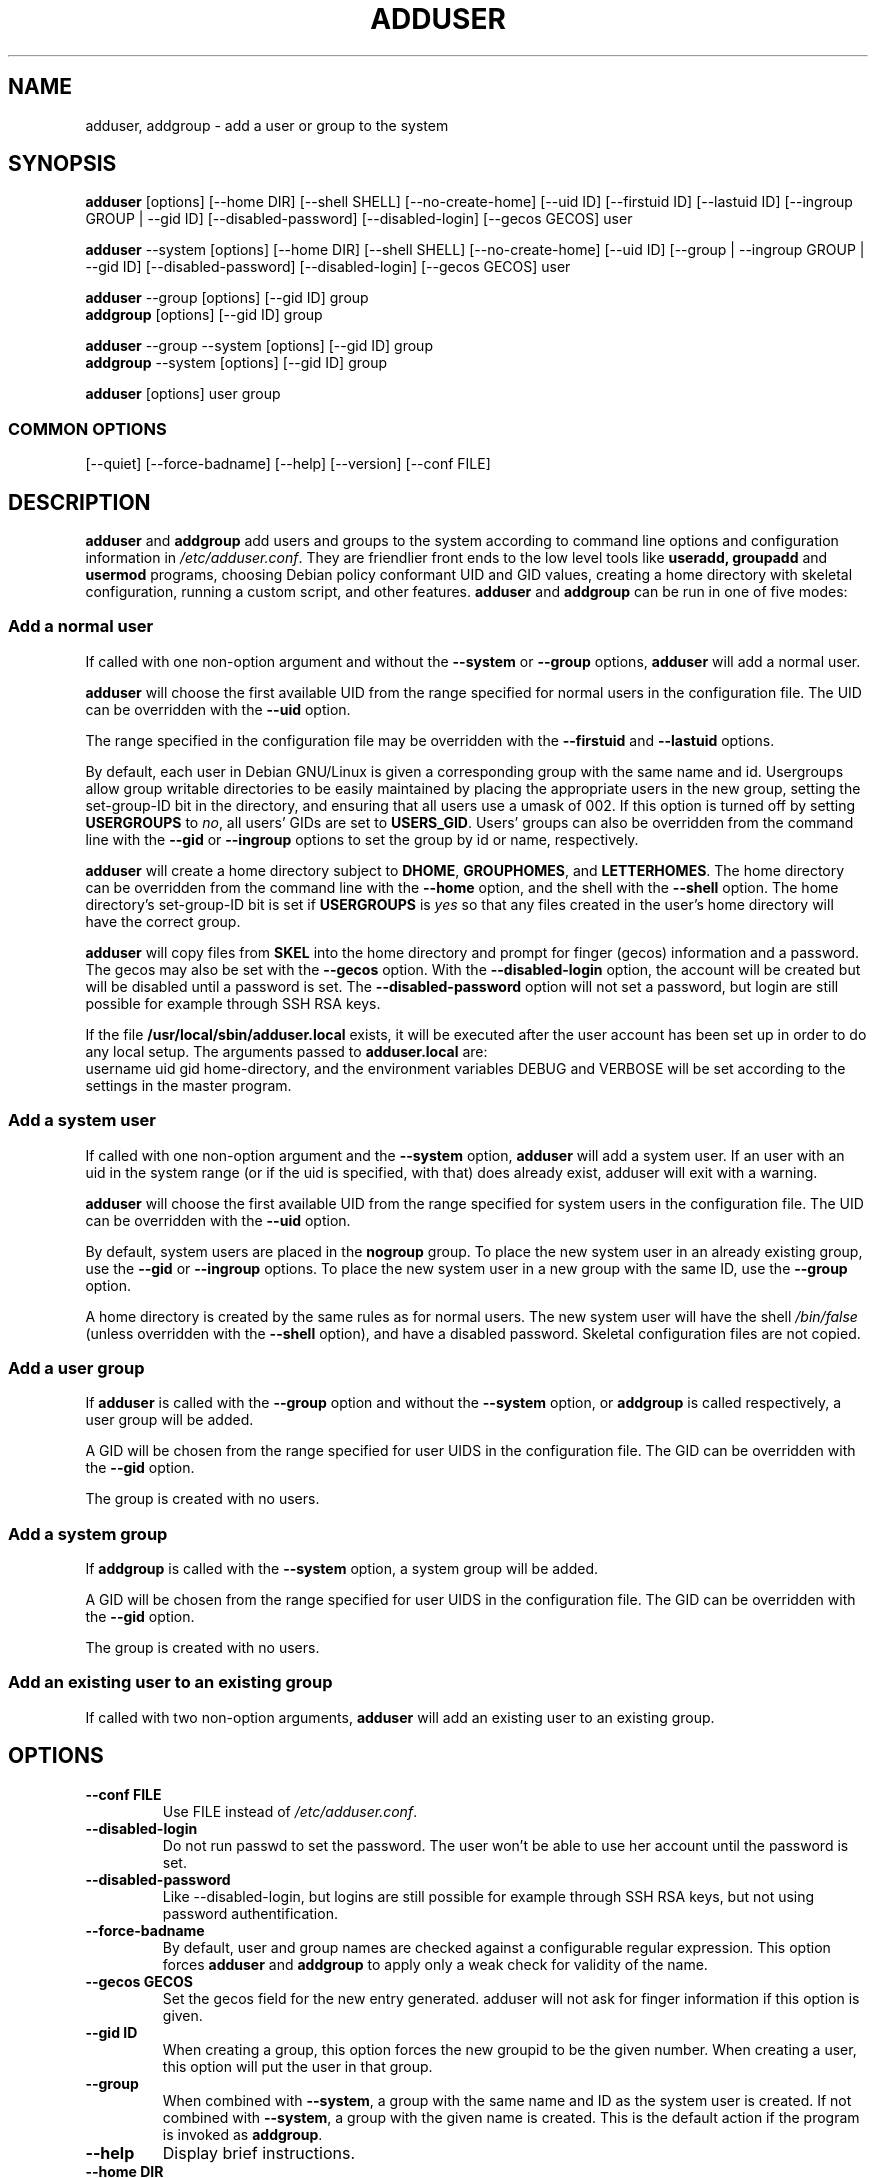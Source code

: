 .\" Someone tell emacs that this is an -*- nroff -*- source file.
.\" Copyright 1997, 1998, 1999 Guy Maor.
.\" Adduser and this manpage are copyright 1995 by Ted Hajek,
.\" With much borrowing from the original adduser copyright 1994 by
.\" Ian Murdock.
.\" 
.\" This is free software; see the GNU General Public License version
.\" 2 or later for copying conditions.  There is NO warranty.
.TH ADDUSER 8 "Version VERSION" "Debian GNU/Linux"
.SH NAME
adduser, addgroup \- add a user or group to the system
.SH SYNOPSIS
.BR adduser " [options] [\-\-home DIR] [\-\-shell SHELL] [\-\-no-create-home] [\-\-uid ID] [\-\-firstuid ID] [\-\-lastuid ID] [\-\-ingroup GROUP | \-\-gid ID] [\-\-disabled-password] [\-\-disabled-login] [\-\-gecos GECOS] user"
.PP
.BR adduser " \-\-system [options] [\-\-home DIR] [\-\-shell SHELL] [\-\-no-create-home] [\-\-uid ID] [\-\-group | \-\-ingroup GROUP | \-\-gid ID] [\-\-disabled-password] [\-\-disabled-login] [\-\-gecos GECOS] user"
.PP
.BR adduser " \-\-group [options] [\-\-gid ID] group"
.br
.BR addgroup " [options] [\-\-gid ID] group"
.PP
.BR adduser " \-\-group \-\-system [options] [\-\-gid ID] group"
.br
.BR addgroup " \-\-system [options] [\-\-gid ID] group"
.PP
.BR adduser " [options] user group"
.SS COMMON OPTIONS
.br
[\-\-quiet] [\-\-force-badname] [\-\-help] [\-\-version] [\-\-conf FILE]
.SH DESCRIPTION
.PP
.BR adduser " and " addgroup
add users and groups to the system according to command line options
and configuration information in
.IR /etc/adduser.conf .
They are friendlier front ends to the low level tools like 
.BR useradd,
.BR groupadd " and " usermod
programs, choosing Debian policy conformant UID and GID values, creating a
home directory with skeletal configuration, running a custom script, and
other features.
.BR adduser " and " addgroup
can be run in one of five modes:
.SS "Add a normal user"
If called with one non-option argument and without the
.BR \-\-system " or " \-\-group " options, " adduser
will add a normal user.

.B adduser
will choose the first available UID from the range specified for
normal users in the configuration file.  The UID can be overridden
with the
.B \-\-uid
option.

The range specified in the configuration file may be overridden with the
.B \-\-firstuid
and
.B \-\-lastuid
options.

By default, each user in Debian GNU/Linux is given a corresponding
group with the same name and id.  Usergroups allow group writable
directories to be easily maintained by placing the appropriate users
in the new group, setting the set-group-ID bit in the directory, and ensuring
that all users use a umask of 002.  If this option is turned off by setting
.B USERGROUPS
to
.IR no ,
all users' GIDs are set to
.BR USERS_GID .
Users' groups can also be overridden from the command line with the
.BR \-\-gid " or " \-\-ingroup
options to set the group by id or name, respectively.

.B adduser
will create a home directory subject to
.BR DHOME ", " GROUPHOMES ", and " LETTERHOMES .
The home directory can be overridden from the command line with the
.B \-\-home
option, and the shell with the
.B \-\-shell
option. The home directory's set-group-ID bit is set if
.B USERGROUPS
is
.I yes
so that any files created in the user's home directory will
have the correct group.

.B adduser
will copy files from
.B SKEL
into the home directory and prompt for finger (gecos) information and
a password.  The gecos may also be set with the
.B \-\-gecos
option.  With the
.B \-\-disabled-login
option, the account will be created but will be disabled until a
password is set. The
.B \-\-disabled-password
option will not set a password, but login are still possible for example
through SSH RSA keys.

If the file
.B /usr/local/sbin/adduser.local
exists, it will be executed after the user account has been set
up in order to do any local setup.  The arguments passed to
.B adduser.local
are:
.br
username uid gid home-directory, and the environment variables DEBUG
and VERBOSE will be set according to the settings in the master program.
.SS "Add a system user"
If called with one non-option argument and the
.BR \-\-system " option, " adduser
will add a system user. If an user with an uid in the system range (or
if the uid is specified, with that) does already exist, adduser will
exit with a warning.

.B adduser
will choose the first available UID from the range specified for
system users in the configuration file.  The UID can be overridden with the
.B \-\-uid
option.

By default, system users are placed in the
.B nogroup
group.  To place the new system user in an already existing group, use
the
.BR \-\-gid " or " \-\-ingroup
options.  To place the new system user in a new group with the same ID, use
the
.B \-\-group
option.

A home directory is created by the same rules as for normal users.
The new system user will have the shell
.I /bin/false
(unless overridden with the
.B \-\-shell
option), and have a disabled password.  Skeletal configuration files
are not copied.
.SS "Add a user group"
If 
.BR adduser " is called with the " \-\-group " option and without the
.BR \-\-system " option, or " addgroup " is called respectively, a user
group will be added.

A GID will be chosen from the range specified for user UIDS in the
configuration file.  The GID can be overridden with the
.B \-\-gid
option.

The group is created with no users.
.SS "Add a system group"
If 
.BR addgroup " is called with the
.BR \-\-system " option, a system group will be added.

A GID will be chosen from the range specified for user UIDS in the
configuration file.  The GID can be overridden with the
.B \-\-gid
option.

The group is created with no users.
.SS "Add an existing user to an existing group"
If called with two non-option arguments,
.B adduser
will add an existing user to an existing group.
.SH OPTIONS
.TP
.B \-\-conf FILE
Use FILE instead of
.IR /etc/adduser.conf .
.TP
.B \-\-disabled-login
Do not run passwd to set the password.  The user won't be able to use
her account until the password is set.
.TP
.B \-\-disabled-password
Like \-\-disabled-login, but logins are still possible for example through
SSH RSA keys, but not using password authentification.
.TP
.B \-\-force\-badname
By default, user and group names are checked against a configurable
regular expression. This option forces
.B adduser
and 
.B addgroup
to apply only a weak check for validity of the name.
.TP
.B \-\-gecos GECOS
Set the gecos field for the new entry generated.  adduser will not ask
for finger information if this option is given.
.TP
.B \-\-gid ID
When creating a group, this option forces the new groupid to be the
given number.  When creating a user, this option will put the user in
that group.
.TP
.B \-\-group
When combined with 
.BR \-\-system ,
a group with the same name and ID as the system user is created.
If not combined with
.BR \-\-system ,
a group with the given name is created.  This is the default action if
the program is invoked as
.BR addgroup .
.TP
.B \-\-help
Display brief instructions.
.TP
.B \-\-home DIR
Use DIR as the user's home directory, rather than the default specified by the
configuration file.  If the directory does not exist, it is created
and skeleton files are copied.
.TP
.B \-\-shell SHELL
Use SHELL as the user's login shell, rather than the default specified by the
configuration file.
.TP
.B \-\-ingroup GROUP
Add the new user to GROUP instead of a usergroup or the default group
defined by USERS_GID in the adduser.conf file.
.TP
.B \-\-no-create-home
Do not create the home directory, even if it doesn't exist.
.TP
.B \-\-quiet
Suppress progress messages.
.TP
.B \-\-system
Create a system user.
.TP
.B \-\-uid ID
Force the new userid to be the given number.  adduser will fail if the userid
is already taken.
.TP
.B \-\-firstuid ID
Override the first uid in the range that the uid is chosen from.
.TP
.B \-\-lastuid ID
Override the last uid in the range that the uid is chosen from.
.TP
.B \-\-version
Display version and copyright information.
.SH FILES
/etc/adduser.conf
.SH "SEE ALSO"
adduser.conf(5), deluser(8), useradd(8), groupadd(8), usermod(8)

.SH COPYRIGHT
Copyright (C) 1997, 1998, 1999 Guy Maor. Modifications by Roland
Bauerschmidt and Marc Haber.
.br
Copyright (C) 1995 Ted Hajek, with a great deal borrowed from the original
Debian 
.B adduser
.br
Copyright (C) 1994 Ian Murdock.
.B adduser
is free software; see the GNU General Public Licence version 2 or
later for copying conditions.  There is
.I no
warranty.
